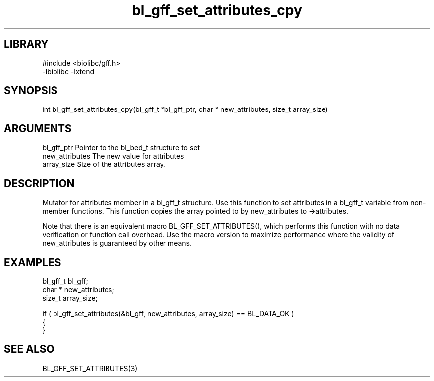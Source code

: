 \" Generated by c2man from bl_gff_set_attributes_cpy.c
.TH bl_gff_set_attributes_cpy 3

.SH LIBRARY
\" Indicate #includes, library name, -L and -l flags
.nf
.na
#include <biolibc/gff.h>
-lbiolibc -lxtend
.ad
.fi

\" Convention:
\" Underline anything that is typed verbatim - commands, etc.
.SH SYNOPSIS
.PP
.nf 
.na
int     bl_gff_set_attributes_cpy(bl_gff_t *bl_gff_ptr, char * new_attributes, size_t array_size)
.ad
.fi

.SH ARGUMENTS
.nf
.na
bl_gff_ptr      Pointer to the bl_bed_t structure to set
new_attributes  The new value for attributes
array_size      Size of the attributes array.
.ad
.fi

.SH DESCRIPTION

Mutator for attributes member in a bl_gff_t structure.
Use this function to set attributes in a bl_gff_t variable
from non-member functions.  This function copies the array pointed to
by new_attributes to ->attributes.

Note that there is an equivalent macro BL_GFF_SET_ATTRIBUTES(), which performs
this function with no data verification or function call overhead.
Use the macro version to maximize performance where the validity
of new_attributes is guaranteed by other means.

.SH EXAMPLES
.nf
.na

bl_gff_t        bl_gff;
char *          new_attributes;
size_t          array_size;

if ( bl_gff_set_attributes(&bl_gff, new_attributes, array_size) == BL_DATA_OK )
{
}
.ad
.fi

.SH SEE ALSO

BL_GFF_SET_ATTRIBUTES(3)

